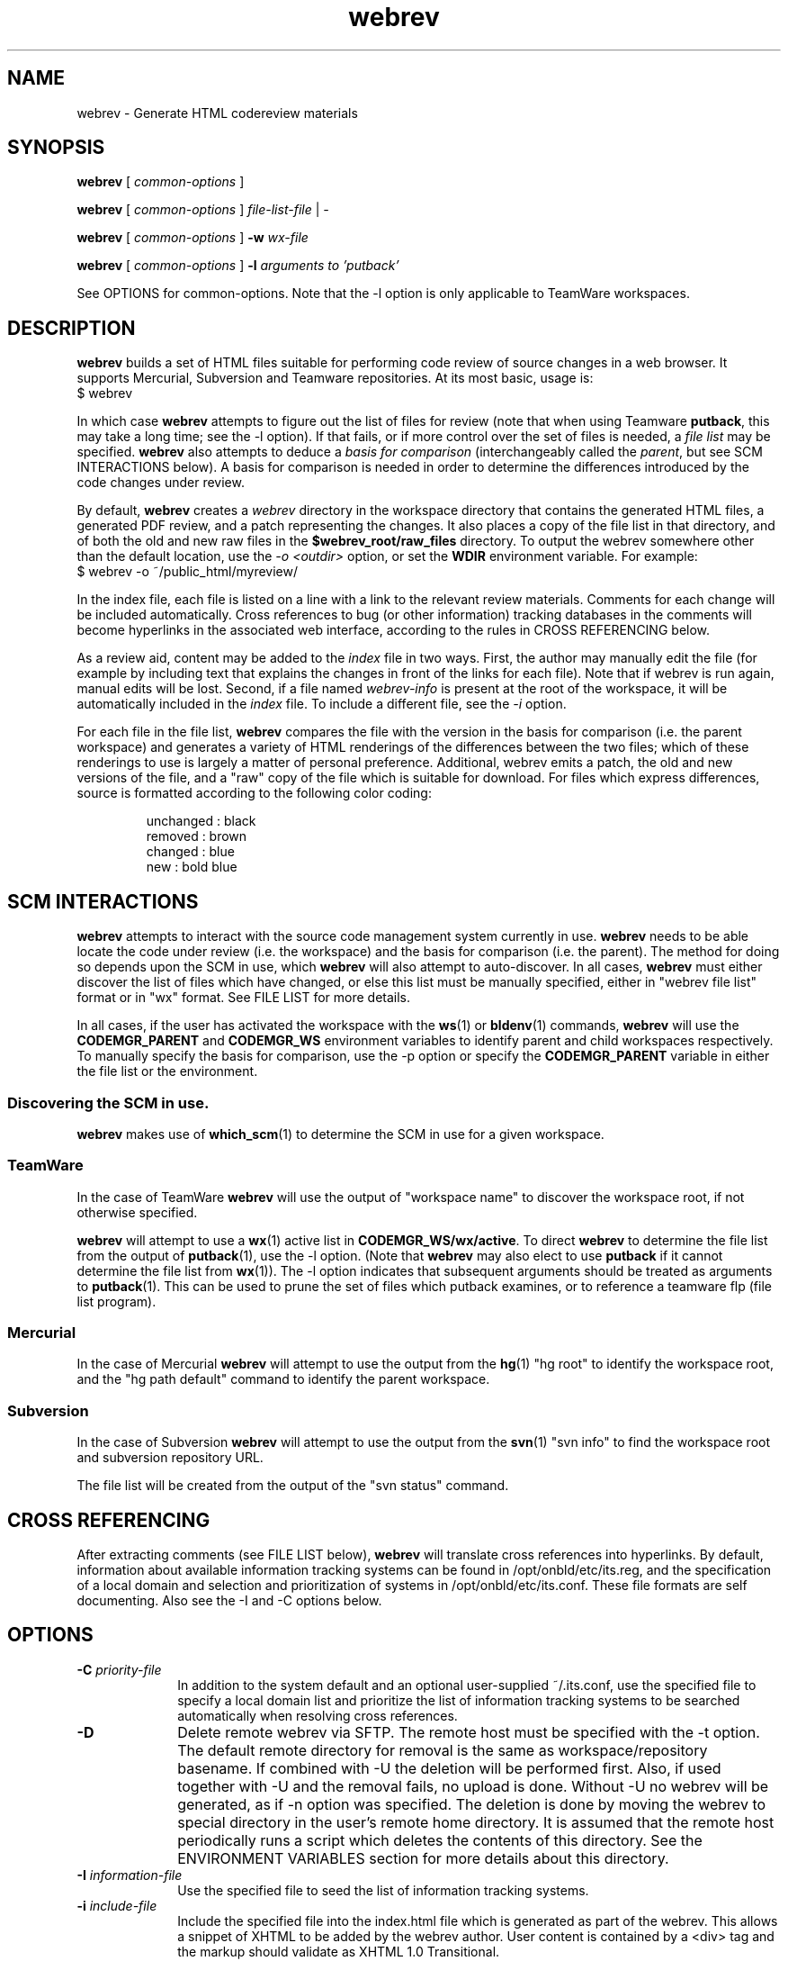 .\"
.\" CDDL HEADER START
.\"
.\" The contents of this file are subject to the terms of the
.\" Common Development and Distribution License (the "License").
.\" You may not use this file except in compliance with the License.
.\"
.\" You can obtain a copy of the license at usr/src/OPENSOLARIS.LICENSE
.\" or http://www.opensolaris.org/os/licensing.
.\" See the License for the specific language governing permissions
.\" and limitations under the License.
.\"
.\" When distributing Covered Code, include this CDDL HEADER in each
.\" file and include the License file at usr/src/OPENSOLARIS.LICENSE.
.\" If applicable, add the following below this CDDL HEADER, with the
.\" fields enclosed by brackets "[]" replaced with your own identifying
.\" information: Portions Copyright [yyyy] [name of copyright owner]
.\"
.\" CDDL HEADER END
.\"
.\" Copyright (c) 2010, 2011, Oracle and/or its affiliates. All rights reserved.
.\"
.\"
.TH webrev 1 "04 Jul 2011"
.SH NAME
webrev \- Generate HTML codereview materials
.SH SYNOPSIS
.B webrev
[
.I common-options
]

.B webrev
[
.I common-options
]
.I file-list-file
|
.I -

.B webrev
[
.I common-options
]
.B -w
.I wx-file

.B webrev 
[
.I common-options
]
.B -l
.I arguments to 'putback'

See OPTIONS for common-options.  
Note that the -l option is only applicable to TeamWare workspaces.

.SH DESCRIPTION
.B webrev
builds a set of HTML files suitable for performing code review of
source changes in a web browser.
It supports Mercurial, Subversion and Teamware repositories.
At its most basic, usage is:
.nf
        $ webrev
.fi

In which case \fBwebrev\fR attempts to figure out the list of files
for review (note that when using Teamware \fBputback\fR, this may take
a long time; see the -l option).  If that fails, or if more control
over the set of files is needed, a \fIfile list\fR may be specified.
\fBwebrev\fR also attempts to deduce a
.I basis for comparison
(interchangeably called the \fIparent\fR, but see SCM INTERACTIONS below).
A basis for comparison is needed in order to determine the differences
introduced by the code changes under review.

By default, \fBwebrev\fR creates a \fIwebrev\fR directory in the
workspace directory that contains the generated HTML files, a generated
PDF review, and a patch representing the changes.  It also places a
copy of the file list in that directory, and of both the old and new
raw files in the \fB$webrev_root/raw_files\fR directory.
To output the webrev somewhere other than the default location, use the
\fI-o <outdir>\fR option, or set the \fBWDIR\fR environment variable.
For example:
.nf
        $ webrev -o ~/public_html/myreview/
.fi
.PP
In the index file, each file is listed on a line with a link to the
relevant review materials.  Comments for each change will be included
automatically.  Cross references to bug (or other information) tracking
databases in the comments will become hyperlinks in the associated web
interface, according to the rules in CROSS REFERENCING below.

As a review aid, content may be added to the \fIindex\fR file in two ways.
First, the author may manually edit the file (for example by including
text that explains the changes in front of the links for each file).
Note that if webrev is run again, manual edits will be lost.  Second,
if a file named \fIwebrev-info\fR is present at the root of the workspace,
it will be automatically included in the \fIindex\fR file.  To include a
different file, see the \fI-i\fR option.

For each file in the file list, \fBwebrev\fR compares the file with the
version in the basis for comparison (i.e. the parent workspace) and
generates a variety of HTML renderings of the differences between
the two files; which of these renderings to use is largely a matter
of personal preference.  Additional, webrev emits a patch, the old
and new versions of the file, and a "raw" copy of the file which is
suitable for download.  For files which express differences, source
is formatted according to the following color coding:
.IP
.nf
     unchanged : black
       removed : brown
       changed : blue
           new : bold blue
.fi

.SH SCM INTERACTIONS
.PP
.B webrev
attempts to interact with the source code management system currently in use.  
.B webrev
needs to be able locate the code under review (i.e. the workspace) and
the basis for comparison (i.e. the parent).  The method for doing so
depends upon the SCM in use, which
.B webrev
will also attempt to auto-discover.  In all cases,
.B webrev
must either discover the list of files which have changed, or else this list
must be manually specified, either in "webrev file list" format or in "wx"
format.
See FILE LIST for more details.
.PP
In all cases, if the user has activated the workspace with the
.BR ws (1)
or
.BR bldenv (1)
commands, \fBwebrev\fR will use the \fBCODEMGR_PARENT\fR and
\fBCODEMGR_WS\fR environment variables to identify parent and child
workspaces respectively.
To manually specify the basis for comparison, use the -p option or
specify the \fBCODEMGR_PARENT\fR variable in either the file list or
the environment.

.SS Discovering the SCM in use.
.B webrev
makes use of
.BR which_scm (1)
to determine the SCM in use for a given workspace.

.SS TeamWare
In the case of TeamWare \fBwebrev\fR will use the output of "workspace
name" to discover the workspace root, if not otherwise specified.
.PP
\fBwebrev\fR will attempt to use a 
.BR wx (1) 
active list in
\fBCODEMGR_WS/wx/active\fR.
To direct \fBwebrev\fR to determine the file list from the output of
.BR putback "(1),"
use the -l option.  (Note that \fBwebrev\fR may also elect to use
\fBputback\fR if it cannot determine the file list from
.BR wx "(1))."
The -l option indicates that subsequent arguments should be
treated as arguments to
.BR putback "(1)."
This can be used to prune the set of files which putback examines,
or to reference a teamware flp (file list program).

.SS Mercurial
In the case of Mercurial \fBwebrev\fR will attempt to use the output
from the
.BR hg (1)
"hg root" to identify the workspace root, and the
"hg path default" command to identify the parent workspace.

.SS Subversion
In the case of Subversion \fBwebrev\fR will attempt to use the output
from the
.BR svn (1)
"svn info" to find the workspace root and subversion repository URL.
.PP
The file list will be created from the output of the "svn status" command.

.SH CROSS REFERENCING
.PP
After extracting comments (see FILE LIST below),
.B webrev
will translate cross references into hyperlinks.  By default, information
about available information tracking systems can be found in
/opt/onbld/etc/its.reg, and the specification of a local domain and
selection and prioritization of systems
in /opt/onbld/etc/its.conf.  These file formats are self documenting.  Also
see the -I and -C options below.
.SH OPTIONS
.TP 10
.BI "-C " priority-file
In addition to the system default and an optional user-supplied ~/.its.conf,
use the specified file to specify a local domain list and prioritize the list
of information tracking systems to be searched automatically when resolving cross
references.
.TP 10
.BI "-D"
Delete remote webrev via SFTP. The remote host must be specified with the -t 
option.  The default remote directory for removal is the same as 
workspace/repository basename. If combined with -U the deletion will be 
performed first. Also, if used together with -U and the removal fails, 
no upload is done. Without -U no webrev will be generated, as if -n option was 
specified. The deletion is done by moving the webrev to special directory in 
the user's remote home directory. It is assumed that the remote host 
periodically runs a script which deletes the contents of this directory. 
See the ENVIRONMENT VARIABLES section for more details about this directory.
.TP 10
.BI "-I " information-file
Use the specified file to seed the list of information tracking systems.
.TP 10
.BI "-i " include-file
Include the specified file into the index.html file which is generated
as part of the webrev.  This allows a snippet of XHTML to be added by
the webrev author. User content is contained by a <div> tag and
the markup should validate as XHTML 1.0 Transitional.
.TP 10
.BI "-l " putback-args
Extract the file list from the output of 
.I putback -n.
Any arguments supplied will be passed to 
.BR putback "(1)."
See SCM INTERACTIONS.  For more information about file
lists, see FILE LIST.  This argument should appear last.
.TP 10
.BI "-N"
Suppress all comments from all output forms html, txt and pdf.
.TP 10
.BI "-n"
Do not generate webrev. Useful whenever only upload is needed.
.TP 10
.B -O
Enable \fIOpenSolaris\fR mode: information tracking system hyperlinks
are generated using the EXTERNAL_URL field from the specified its.reg entry,
instead of the default INTERNAL_URL_domain field, and sources which appear in
\fIusr/closed\fR are automatically elided from the review.
.TP 10
.BI "-o " output-dir
Place output from running the script in the directory specified.  If
specified, this option takes precedence over the WDIR environment variable.
.TP 10
.BI "-p " basis-of-comparison
Specify a basis of comparison meaningful for the SCM currently in use.
See SCM INTERACTIONS and INCREMENTAL REVIEWS.
.TP 10
.BI "-t " target
Upload target. Specified in form of URI identifier. For SCP/SFTP it is
\fIssh://user@remote_host:remote_dir\fR and for rsync it is
\fIrsync://user@remote_host:remote_dir\fR. This option can override the
-o option if the URI is fully specified. The target is relative to
the top level directory of the default sftp/rsync directory tree.
.TP 10
.BI "-U"
Upload the webrev. The remote host must be specified by the -t option.
Default transport is rsync. If it fails, fallback to SCP/SFTP transport
is done.
.TP 10
.BI "-w " wx-file
Extract the file list from the wx "active" file specified.  'wx' uses
this mode when invoking webrev.  The list is assumed to be in the
format expected by the \fIwx\fR package.  See FILE LIST, below.
.TP 10
.BI "-z "
Compress the webrev into a ZIP file.

.SH FILE LIST
.PP
.B Webrev
needs to be told or to discover which files have changed in a
given workspace.  By default,
.B webrev
will attempt to autodetect the
list of changed files by first consulting 
.BR wx "(1)."
If this information is not available, webrev tries to consult the SCM (Source
Code Manager) currently in use.  If that fails, the user must intervene by
specifying either a file list or additional options specific to the SCM in use.

.SS Webrev Format
A webrev formatted file list contains a list of all the files to
be included in the review with paths relative to the workspace
directory, e.g.
.IP
.nf
\f(CWusr/src/uts/common/fs/nfs/nfs_subr.c
usr/src/uts/common/fs/nfs/nfs_export.c
usr/src/cmd/fs.d/nfs/mountd/mountd.c
.fi
.PP
Include the paths of any files added, deleted, or modified.
You can keep this list of files in the webrev directory
that webrev creates in the workspace directory
(CODEMGR_WS).

If CODEMGR_WS is not set, it may be specified as an environment variable
within the file list, e.g.
.IP
.nf
\f(CWCODEMGR_WS=/home/brent/myws
usr/src/uts/common/fs/nfs/nfs_subr.c
usr/src/uts/common/fs/nfs/nfs_export.c
usr/src/cmd/fs.d/nfs/mountd/mountd.c
.fi
.PP
To compare the workspace against one other than the parent (see also
the -p option), include a CODEMGR_PARENT line in the file list, like:
.IP
.nf
\f(CWCODEMGR_WS=/home/brent/myws
CODEMGR_PARENT=/ws/onnv-gate
usr/src/uts/common/fs/nfs/nfs_subr.c
usr/src/uts/common/fs/nfs/nfs_export.c
usr/src/cmd/fs.d/nfs/mountd/mountd.c
.fi
.PP
Finally, run webrev with the name of the file containing the file list as an
argument, e.g.
.nf
        $ webrev file.list
.fi
.PP
If "-" is supplied as the name of the file, then stdin will be used.

.SS wx Format
If the \fI-w\fR flag is specified then \fBwebrev\fR
will assume the file list is in the format expected by the "wx" package:
pathname lines alternating with SCCS comment lines separated by blank
lines, e.g.
.IP
.nf
\f(CWusr/src/uts/common/fs/nfs/nfs_subr.c

1206578 Fix spelling error in comment

usr/src/uts/common/fs/nfs/nfs_export.c

4039272 cstyle fixes

usr/src/cmd/fs.d/nfs/mountd/mountd.c

1927634 mountd daemon doesn't handle expletives
.fi

.SH INCREMENTAL REVIEWS
When conducting multiple rounds of code review, it may be desirable to
generate a webrev which represents the delta between reviews.  In this
case, set the parent workspace to the path to the old webrev:

.IP
.nf
\f(CW$ webrev -o ~/public_html/myreview-rd2/ \\
         -p ~/public_html/myreview/
.fi

.SH ENVIRONMENT VARIABLES
The following environment variables allow for customization of \fBwebrev\fR:

.PP
\fBCDIFFCMD\fR and \fBUDIFFCMD\fR are used when generating Cdiffs and Udiffs
respectively; their default values are "diff -b -C 5" and "diff -b -U
5".  To generate diffs with more (or less) than 5 lines of context or
with more (or less) strict whitespace handling, set one or both of
these variables in the user environment accordingly.

\fBWDIR\fR sets the output directory.  It is functionally equivalent to
the \fI-o\fR option.

\fBWDIFF\fR specifies the command used to generate Wdiffs. Wdiff generates a
full unified context listing with line numbers where unchanged
sections of code may be expanded and collapsed.  It also provides a
"split" feature that shows the same file in two HTML frames one above the
other.  The default path for this script is
/ws/onnv-gate/public/bin/wdiff but WDIFF may be set to customize this
to use a more convenient location.

\fBWEBREV_TRASH_DIR\fR specifies alternative location of trash directory
for remote webrev deletion using the \fI-D\fR option. The directory is
relative to the top level directory of the default sftp/rsync directory tree.
The default value of this directory is ".trash".

.SH UPLOADING WEBREVS
A webrev can be uploaded to remote site using the -U and -t options. To 
generate new webrev and upload it to a remote host use the following
command:
.IP
.nf
\f(CW$ webrev -U -t ssh://user@remote_host
.fi
.PP
This will generate the webrev to local directory named 'webrev' and upload it
to remote host with remote directory name equal to local workspace/repository
name. To change both local and remote directory name, -U can be combined with
-o option. The following command will store the webrev to local directory named
"foo.onnv" and upload it to the remote host with the same directory name:
.IP
.nf
\f(CW$ webrev -U -t ssh://user@remote_host -o $CODEMGR_WS/foo.onnv
.fi
.PP
If there is a need for manual change of the webrev before uploading,
-U can be combined with -n option so that first command will just generate
the webrev and the second command will upload it without generating it again:
.IP
.nf
\f(CW$ webrev
\f(CW$ webrev -n -U -t ssh://user@remote_host
.fi
.PP
For remote targets, -t option allows to specify all components:
.IP
.nf
\f(CW$ webrev -U -t ssh://user@remote_host:foo/bar/bugfix.onnv
.fi
.PP
If the remote path is specified as absolute, \fBwebrev\fR will assume all the
directories are already created. If the path is relative, \fBwebrev\fR will
try to create all needed directories. This only works with SCP/SFTP transport.
.PP
By default, rsync transport will use SSH for transferring the data to remote
site. To specify custom username, use entry in SSH client configuration file,
for example:
.IP
.nf
\f(CWHost foo.bar.com
  Hostname foo.bar.com
  User vkotal
.fi

.SH DELETING WEBREVS
When deleting a webrev directory on remote site which has a different name
than the basename of local repository it is necessary to specify the output
option:
.IP
.nf
\f(CW$ webrev -Do webrev-foo.onnv -t ssh://user@remote_host
.fi
.PP
Otherwise \fBwebrev\fR will attempt to remove remote directory with the same
name as basename of the local repository.
.PP
For the nested directory case it is necessary to specify the full target:
.IP
.nf
\f(CW$ webrev -D -t ssh://user@remote_host:foo/bar/bugfix.onnv
.fi
.PP
This will remove just the \fIbugfix.onnv\fR directory.

.SH SEE ALSO
.BR putback "(1),"
.BR workspace "(1),"
.BR hg "(1),"
.BR ssh_config "(4),"
.BR svn "(1),"
.BR which_scm "(1)"

.SH ACKNOWLEDGEMENTS
Acknowledgements to Rob Thurlow, Mike Eisler, Lin Ling,
Rod Evans, Mike Kupfer, Greg Onufer, Glenn Skinner,
Oleg Larin, David Robinson, Matthew Cross, David L. Paktor,
Neal Gafter, John Beck, Darren Moffat, Norm Shulman, Bill Watson,
Pedro Rubio and Bill Shannon for valuable feedback and insight in
building webrev.

Have fun!
.br
		Brent Callaghan  11/28/96

